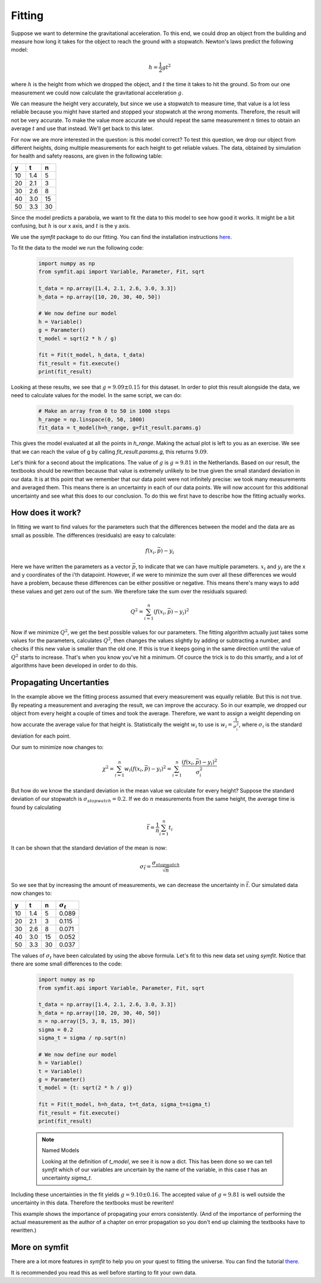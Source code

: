 Fitting
=======

Suppose we want to determine the gravitational acceleration. To this end, we could drop an object from the building and measure how long it takes for the object to reach the ground with a stopwatch. Newton's laws predict the following model:

    .. math::
        h = \frac{1}{2} g t^2

where :math:`h` is the height from which we dropped the object, and :math:`t` the time it takes to hit the ground. So from our one measurement we could now calculate the gravitational acceleration :math:`g`.

We can measure the height very accurately, but since we use a stopwatch to measure time, that value is a lot less reliable because you might have started and stopped your stopwatch at the wrong moments. Therefore, the result will not be very accurate. To make the value more accurate we should repeat the same measurement :math:`n` times to obtain an average :math:`t` and use that instead. We'll get back to this later.

For now we are more interested in the question: is this model correct? To test this question, we drop our object from different heights, doing multiple measurements for each height to get reliable values. The data, obtained by simulation for health and safety reasons, are given in the following table:

===== ===== =====
y     t     n    
===== ===== =====
10    1.4   5    
20    2.1   3    
30    2.6   8    
40    3.0   15   
50    3.3   30   
===== ===== =====

Since the model predicts a parabola, we want to fit the data to this model to see how good it works. It might be a bit confusing, but :math:`h` is our x axis, and :math:`t` is the y axis.

We use the `symfit` package to do our fitting. You can find the installation instructions `here
<http://symfit.readthedocs.org/en/latest/installation.html>`_.

To fit the data to the model we run the following code:

    .. sourcecode:: python3

        import numpy as np
        from symfit.api import Variable, Parameter, Fit, sqrt
        
        t_data = np.array([1.4, 2.1, 2.6, 3.0, 3.3])
        h_data = np.array([10, 20, 30, 40, 50])

        # We now define our model
        h = Variable()
        g = Parameter()
        t_model = sqrt(2 * h / g)

        fit = Fit(t_model, h_data, t_data)
        fit_result = fit.execute()
        print(fit_result)

Looking at these results, we see that :math:`g = 9.09 \pm 0.15` for this dataset. In order to plot this result alongside the data, we need to calculate values for the model. In the same script, we can do:
    
    .. sourcecode:: python3

        # Make an array from 0 to 50 in 1000 steps
        h_range = np.linspace(0, 50, 1000)
        fit_data = t_model(h=h_range, g=fit_result.params.g)


    .. image:: illustrations/fit_example.png
       :alt: Fitting curve for the gravity data.


This gives the model evaluated at all the points in `h_range`. Making the actual plot is left to you as an exercise. We see that we can reach the value of g by calling `fit_result.params.g`, this returns :math:`9.09`.

Let's think for a second about the implications. The value of :math:`g` is :math:`g = 9.81` in the Netherlands. Based on our result, the textbooks should be rewritten because that value is extremely unlikely to be true given the small standard deviation in our data. It is at this point that we remember that our data point were not infinitely precise: we took many measurements and averaged them. This means there is an uncertainty in each of our data points. We will now account for this additional uncertainty and see what this does to our conclusion. To do this we first have to describe how the fitting actually works.

How does it work?
-----------------

In fitting we want to find values for the parameters such that the differences between the model and the data are as small as possible. The differences (residuals) are easy to calculate:

    .. math::
        f(x_i, \vec{p}) - y_i

Here we have written the parameters as a vector :math:`\vec{p}`, to indicate that we can have multiple parameters. :math:`x_i` and :math:`y_i` are the x and y coordinates of the i'th datapoint. However, if we were to minimize the sum over all these differences we would have a problem, because these differences can be either possitive or negative. This means there's many ways to add these values and get zero out of the sum. We therefore take the sum over the residuals squared:

    .. math::
        Q^2 = \sum_{i=1}^n \left(f(x_i, \vec{p}) - y_i\right)^2

Now if we minimize :math:`Q^2`, we get the best possible values for our parameters. The fitting algorithm actually just takes some values for the parameters, calculates :math:`Q^2`, then changes the values slightly by adding or subtracting a number, and checks if this new value is smaller than the old one. If this is true it keeps going in the same direction until the value of :math:`Q^2` starts to increase. That's when you know you've hit a minimum. Of cource the trick is to do this smartly, and a lot of algorithms have been developed in order to do this.

Propagating Uncertanties
------------------------

In the example above we the fitting process assumed that every measurement was equally reliable. But this is not true. By repeating a measurement and averaging the result, we can improve the accuracy. So in our example, we dropped our object from every height a couple of times and took the average. Therefore, we want to assign a weight depending on how accurate the average value for that height is. Statistically the weight :math:`w_i` to use is :math:`w_i = \frac{1}{\sigma_i^2}`, where :math:`\sigma_i` is the standard deviation for each point.

Our sum to minimize now changes to:

    .. math::

        \chi^2 = \sum_{i=1}^n w_i \left(f(x_i, \vec{p}) - y_i\right)^2 = \sum_{i=1}^n \frac{ \left(f(x_i, \vec{p}) - y_i\right)^2}{\sigma_i^2}

But how do we know the standard deviation in the mean value we calculate for every height? Suppose the standard deviation of our stopwatch is :math:`\sigma_{stopwatch}=0.2`.
If we do :math:`n` measurements from the same height, the average time is found by calculating

    .. math::

        \bar{t} = \frac{1}{n} \sum_{i=1}^n t_i

It can be shown that the standard deviation of the mean is now:

    .. math::

        \sigma_{\bar{t}} = \frac{\sigma_{stopwatch}}{\sqrt{n}}

So we see that by increasing the amount of measurements, we can decrease the uncertainty in :math:`\bar{t}`. Our simulated data now changes to:

===== ===== ===== =====
y     t     n     :math:`\sigma_t`
===== ===== ===== =====
10    1.4   5     0.089
20    2.1   3     0.115
30    2.6   8     0.071
40    3.0   15    0.052
50    3.3   30    0.037
===== ===== ===== =====

The values of :math:`\sigma_t` have been calculated by using the above formula. Let's fit to this new data set using `symfit`. Notice that there are some small differences to the code:

    .. sourcecode:: python3

        import numpy as np
        from symfit.api import Variable, Parameter, Fit, sqrt
        
        t_data = np.array([1.4, 2.1, 2.6, 3.0, 3.3])
        h_data = np.array([10, 20, 30, 40, 50])
        n = np.array([5, 3, 8, 15, 30])
        sigma = 0.2
        sigma_t = sigma / np.sqrt(n)

        # We now define our model
        h = Variable()
        t = Variable()
        g = Parameter()
        t_model = {t: sqrt(2 * h / g)}

        fit = Fit(t_model, h=h_data, t=t_data, sigma_t=sigma_t)
        fit_result = fit.execute()
        print(fit_result)

    .. note:: Named Models

        Looking at the definition of `t_model`, we see it is now a dict. This has been done so we can tell `symfit` which of our variables are uncertain by the name of the variable, in this case `t` has an uncertainty `sigma_t`.


Including these uncertainties in the fit yields :math:`g = 9.10 \pm 0.16`. The accepted value of :math:`g = 9.81` is well outside the uncertainty in this data. Therefore the textbooks must be rewriten!

This example shows the importance of propagating your errors consistently. (And of the importance of performing the actual measurement as the author of a chapter on error propagation so you don't end up claiming the textbooks have to rewritten.)

More on symfit
--------------

There are a lot more features in `symfit` to help you on your quest to fitting the universe. You can find the tutorial `there
<http://symfit.readthedocs.org/en/latest/tutorial.html>`_.

It is recommended you read this as well before starting to fit your own data.
